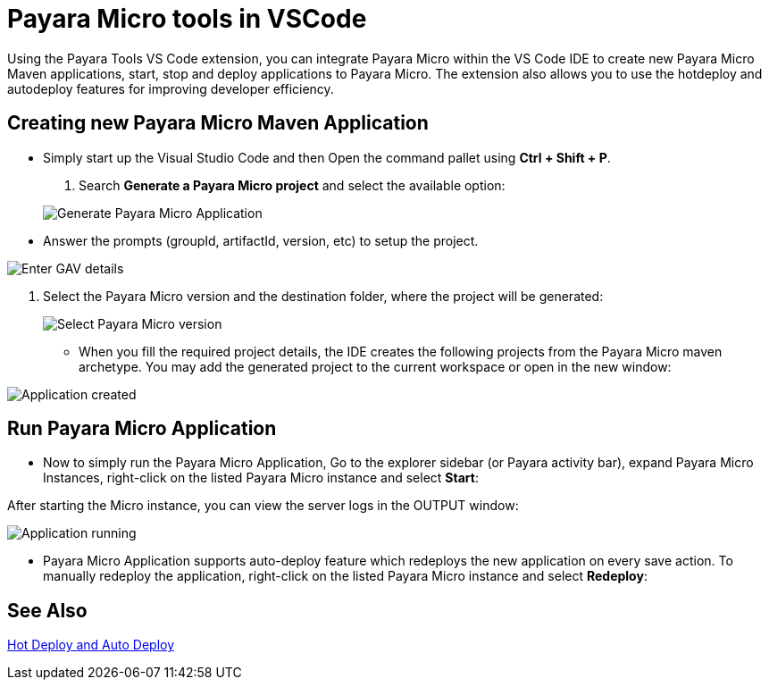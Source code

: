 = Payara Micro tools in VSCode

Using the Payara Tools VS Code extension, you can integrate Payara Micro within the VS Code IDE to create new Payara Micro Maven applications, start, stop and deploy applications to Payara Micro. The extension also allows you to use the hotdeploy and autodeploy features for improving developer efficiency.

[[create-micro-maven-project]]
== Creating new Payara Micro Maven Application

* Simply start up the Visual Studio Code and then Open the command pallet using
*Ctrl + Shift + P*. 

. Search *Generate a Payara Micro project* and select the available option:

+
image::vscode-extension/payara-micro/create-new-project.png[Generate Payara Micro Application]

* Answer the prompts (groupId, artifactId, version, etc) to setup the project.

image::vscode-extension/payara-micro/create-new-project-set-group-id.png[Enter GAV details]

. Select the Payara Micro version and the destination folder, where the project will be generated:

+
image::vscode-extension/payara-micro/create-new-project-set-version.png[Select Payara Micro version]

* When you fill the required project details, the IDE creates the following
projects from the Payara Micro maven archetype. You may add the generated
project to the current workspace or open in the new window:

image::vscode-extension/payara-micro/add-to-current-workspace.png[Application created]

[[run-micro-project]]
== Run Payara Micro Application

* Now to simply run the Payara Micro Application, Go to the explorer sidebar 
(or Payara activity bar), expand Payara Micro Instances, right-click on the 
listed Payara Micro instance and select *Start*:

After starting the Micro instance, you can view the server logs in the OUTPUT window:

image::vscode-extension/payara-micro/new-project-running.png[Application running]

* Payara Micro Application supports auto-deploy feature which redeploys the new
 application on every save action. To manually redeploy the application,
right-click on the listed Payara Micro instance and select *Redeploy*: 

[[see-also]]
== See Also
xref:Technical Documentation/Ecosystem/IDE Integration/Hot Deploy and Auto Deploy.adoc[Hot Deploy and Auto Deploy]